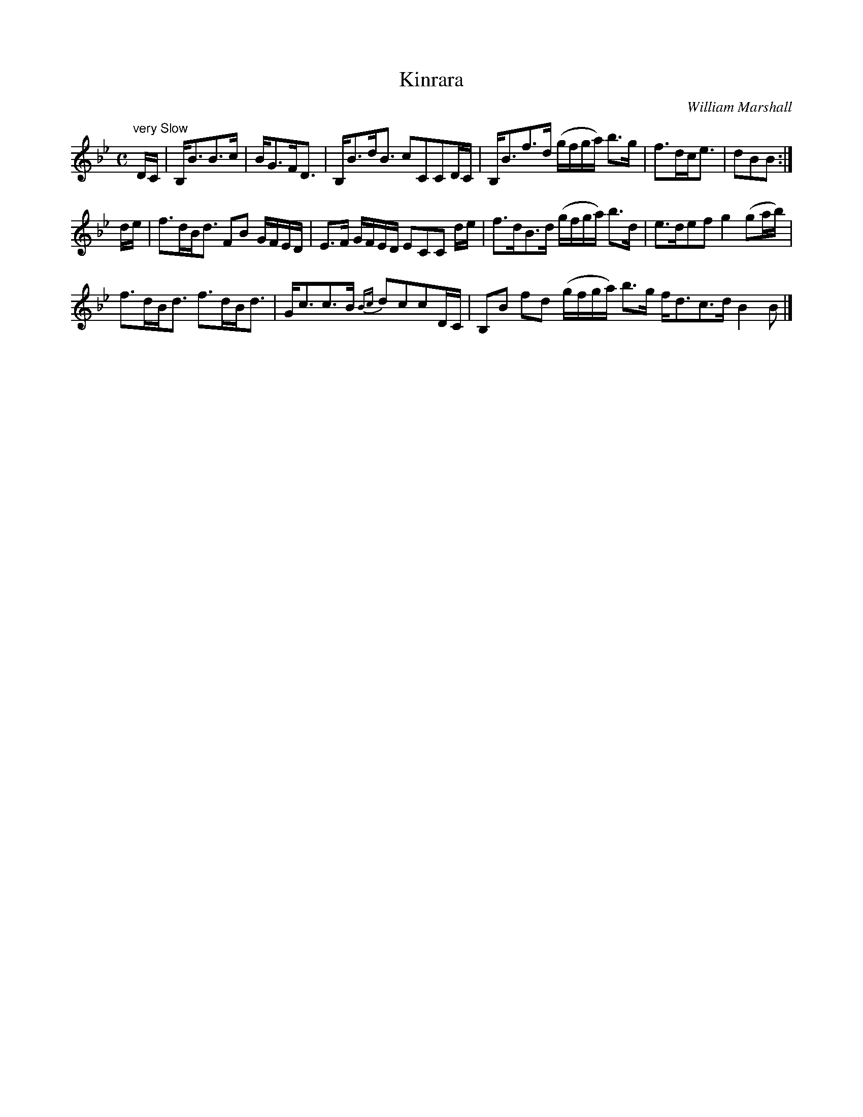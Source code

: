 X:15
T:Kinrara
C:William Marshall
S:Petrie's Third Collection of Strathspey Reels and Country Dances &c.
Z:Steve Wyrick <sjwyrick'at'gmail'dot'com>, 7/30/05
N:Petrie's Third Collection, page 7
L:1/8
M:C
R:Strathspey
K:Bb
"^very Slow"
D/C/|B,<BB>c|B<GF<D|B,<Bd<B cCCD/C/|B,<Bf>d (g/f/g/a/) b>g|f>dc<e|dBB:|
d/e/|f>dB<d FB G/F/E/D/|E>F G/F/E/D/ ECC d/e/|f>dB>d (g/f/g/a/) b>d|e?>def g2 (ga/b/)|
f>dB<d f>dB<d|G<cc>B \{Bc\}dccD/C/|B,B fd (g/f/g/a/) b>g f<dc>d B2 B|]
